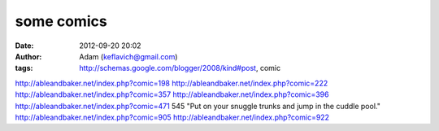 some comics
###########
:date: 2012-09-20 20:02
:author: Adam (keflavich@gmail.com)
:tags: http://schemas.google.com/blogger/2008/kind#post, comic

http://ableandbaker.net/index.php?comic=198
http://ableandbaker.net/index.php?comic=222
http://ableandbaker.net/index.php?comic=357
http://ableandbaker.net/index.php?comic=396
http://ableandbaker.net/index.php?comic=471
545 "Put on your snuggle trunks and jump in the cuddle pool."
http://ableandbaker.net/index.php?comic=905
http://ableandbaker.net/index.php?comic=922
